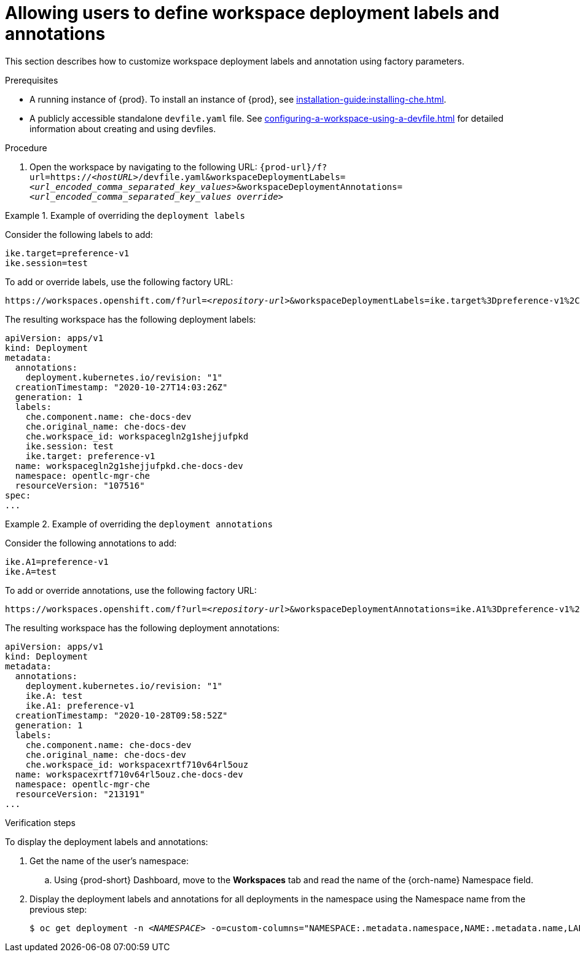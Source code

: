 // Module included in the following assemblies:
//
// creating-a-workspace-from-a-remote-devfile

[id="allowing-users-to-define-workspace-deployment-labels-and-annotations_{context}"]
= Allowing users to define workspace deployment labels and annotations

This section describes how to customize workspace deployment labels and annotation using factory parameters.


.Prerequisites

* A running instance of {prod}. To install an instance of {prod}, see xref:installation-guide:installing-che.adoc[].
* A publicly accessible standalone `devfile.yaml` file. See xref:configuring-a-workspace-using-a-devfile.adoc[] for detailed information about creating and using devfiles.

.Procedure

. Open the workspace by navigating to the following URL: `pass:c,a,q[{prod-url}/f?url=https://__<hostURL>__/devfile.yaml&workspaceDeploymentLabels=__<url_encoded_comma_separated_key_values>__&workspaceDeploymentAnnotations=__<url_encoded_comma_separated_key_values override>__]`

.Example of overriding the `deployment labels`

====
Consider the following labels to add:

[subs="+quotes"]
----
ike.target=preference-v1
ike.session=test
----


To add or override labels, use the following factory URL:

[subs="+quotes"]
----
https://workspaces.openshift.com/f?url=__<repository-url>__&workspaceDeploymentLabels=ike.target%3Dpreference-v1%2Cike.session%3Dtest
----

The resulting workspace has the following deployment labels:

[subs="+quotes"]
----
apiVersion: apps/v1
kind: Deployment
metadata:
  annotations:
    deployment.kubernetes.io/revision: "1"
  creationTimestamp: "2020-10-27T14:03:26Z"
  generation: 1
  labels:
    che.component.name: che-docs-dev
    che.original_name: che-docs-dev
    che.workspace_id: workspacegln2g1shejjufpkd
    ike.session: test
    ike.target: preference-v1
  name: workspacegln2g1shejjufpkd.che-docs-dev
  namespace: opentlc-mgr-che
  resourceVersion: "107516"
spec:
...
----
====

.Example of overriding the `deployment annotations`

====
Consider the following annotations to add:

[subs="+quotes"]
----
ike.A1=preference-v1
ike.A=test
----


To add or override annotations, use the following factory URL:

[subs="+quotes"]
----
https://workspaces.openshift.com/f?url=__<repository-url>__&workspaceDeploymentAnnotations=ike.A1%3Dpreference-v1%2Cike.A%3Dtest

----

The resulting workspace has the following deployment annotations:

[subs="+quotes"]
----
apiVersion: apps/v1
kind: Deployment
metadata:
  annotations:
    deployment.kubernetes.io/revision: "1"
    ike.A: test
    ike.A1: preference-v1
  creationTimestamp: "2020-10-28T09:58:52Z"
  generation: 1
  labels:
    che.component.name: che-docs-dev
    che.original_name: che-docs-dev
    che.workspace_id: workspacexrtf710v64rl5ouz
  name: workspacexrtf710v64rl5ouz.che-docs-dev
  namespace: opentlc-mgr-che
  resourceVersion: "213191"
...
----
====

.Verification steps

To display the deployment labels and annotations:

. Get the name of the user's namespace:

.. Using {prod-short} Dashboard, move to the *Workspaces* tab and read the name of the {orch-name} Namespace field.

. Display the deployment labels and annotations for all deployments in the namespace using the Namespace name from the previous step:
+
[subs="+attributes,+quotes"]
----
$ oc get deployment -n __<NAMESPACE>__ -o=custom-columns="NAMESPACE:.metadata.namespace,NAME:.metadata.name,LABELS:.metadata.labels,ANNOTATIONS:.metadata.annotations"
----


////
. To display the deployment labels and annotations for a specific deploymen:
+
[subs="+attributes,+quotes"]
----
$ oc get deployment/__<deployment-name>__ -n __<NAMESPACE>__ -o=custom-columns="NAMESPACE:.metadata.namespace,NAME:.metadata.name,LABELS:.metadata.labels,ANNOTATIONS:.metadata.annotations"
----
////
